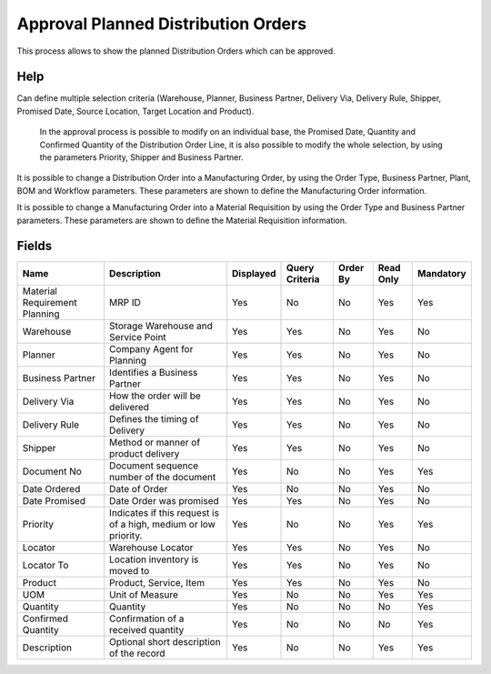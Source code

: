 
.. _functional-guide/smart-browse/approvalplanneddistributionorders:

=====================================
Approval  Planned Distribution Orders
=====================================

This process allows to show  the planned Distribution Orders which can be approved.

Help
====
Can define multiple selection criteria (Warehouse, Planner, Business Partner, Delivery Via, Delivery Rule, Shipper, Promised Date,  Source Location, Target Location and Product).

 In the approval process is possible to modify on an individual base,  the Promised Date, Quantity and Confirmed Quantity of the Distribution Order Line, it is also possible to modify the whole selection,  by using the parameters Priority, Shipper and Business Partner.

It is possible to change a Distribution Order into  a Manufacturing  Order, by using the Order Type, Business Partner, Plant, BOM and Workflow parameters. These parameters are shown to define the Manufacturing Order information.

It is possible to change a Manufacturing Order into a Material Requisition by using the Order Type and Business Partner parameters. These  parameters are shown to define the Material Requisition information.

.. seealso::
    :ref:`functional-guidewindow-distributionorder`


.. seealso::
    :ref:`functional-guideprocess-mrp_distribution_order_approval`


Fields
======


=============================  ===============================================================  =========  ==============  ========  =========  =========
Name                           Description                                                      Displayed  Query Criteria  Order By  Read Only  Mandatory
=============================  ===============================================================  =========  ==============  ========  =========  =========
Material Requirement Planning  MRP ID                                                           Yes        No              No        Yes        Yes      
Warehouse                      Storage Warehouse and Service Point                              Yes        Yes             No        Yes        No       
Planner                        Company Agent for Planning                                       Yes        Yes             No        Yes        No       
Business Partner               Identifies a Business Partner                                    Yes        Yes             No        Yes        No       
Delivery Via                   How the order will be delivered                                  Yes        Yes             No        Yes        No       
Delivery Rule                  Defines the timing of Delivery                                   Yes        Yes             No        Yes        No       
Shipper                        Method or manner of product delivery                             Yes        Yes             No        Yes        No       
Document No                    Document sequence number of the document                         Yes        No              No        Yes        Yes      
Date Ordered                   Date of Order                                                    Yes        No              No        Yes        No       
Date Promised                  Date Order was promised                                          Yes        Yes             No        Yes        No       
Priority                       Indicates if this request is of a high, medium or low priority.  Yes        No              No        Yes        Yes      
Locator                        Warehouse Locator                                                Yes        Yes             No        Yes        No       
Locator To                     Location inventory is moved to                                   Yes        Yes             No        Yes        No       
Product                        Product, Service, Item                                           Yes        Yes             No        Yes        No       
UOM                            Unit of Measure                                                  Yes        No              No        Yes        Yes      
Quantity                       Quantity                                                         Yes        No              No        No         Yes      
Confirmed Quantity             Confirmation of a received quantity                              Yes        No              No        No         Yes      
Description                    Optional short description of the record                         Yes        No              No        Yes        Yes      
=============================  ===============================================================  =========  ==============  ========  =========  =========
